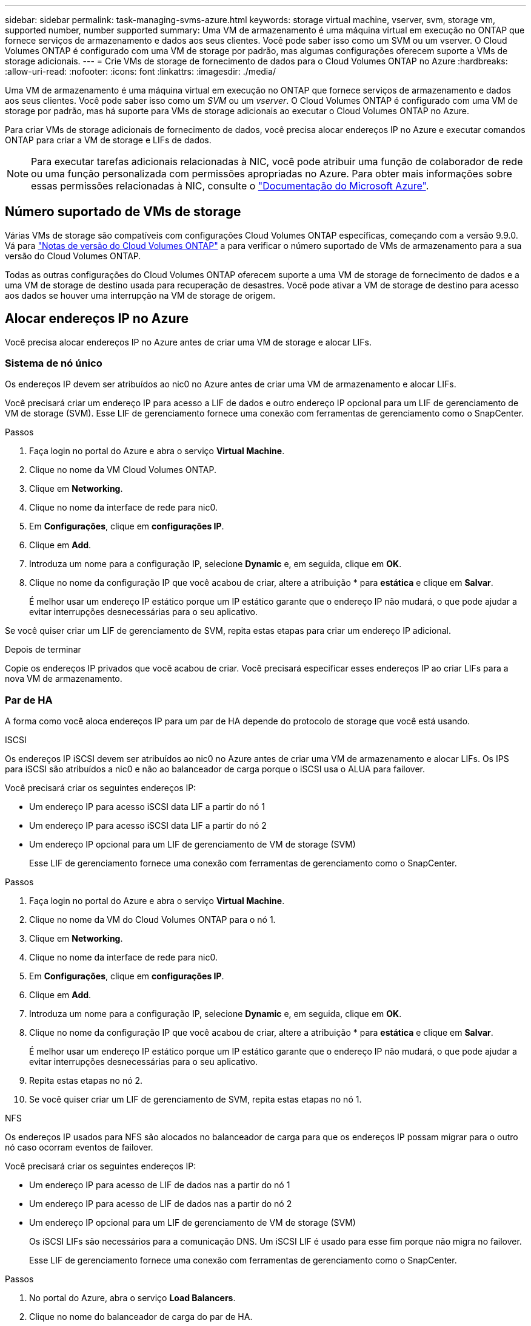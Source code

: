 ---
sidebar: sidebar 
permalink: task-managing-svms-azure.html 
keywords: storage virtual machine, vserver, svm, storage vm, supported number, number supported 
summary: Uma VM de armazenamento é uma máquina virtual em execução no ONTAP que fornece serviços de armazenamento e dados aos seus clientes. Você pode saber isso como um SVM ou um vserver. O Cloud Volumes ONTAP é configurado com uma VM de storage por padrão, mas algumas configurações oferecem suporte a VMs de storage adicionais. 
---
= Crie VMs de storage de fornecimento de dados para o Cloud Volumes ONTAP no Azure
:hardbreaks:
:allow-uri-read: 
:nofooter: 
:icons: font
:linkattrs: 
:imagesdir: ./media/


[role="lead"]
Uma VM de armazenamento é uma máquina virtual em execução no ONTAP que fornece serviços de armazenamento e dados aos seus clientes. Você pode saber isso como um _SVM_ ou um _vserver_. O Cloud Volumes ONTAP é configurado com uma VM de storage por padrão, mas há suporte para VMs de storage adicionais ao executar o Cloud Volumes ONTAP no Azure.

Para criar VMs de storage adicionais de fornecimento de dados, você precisa alocar endereços IP no Azure e executar comandos ONTAP para criar a VM de storage e LIFs de dados.


NOTE: Para executar tarefas adicionais relacionadas à NIC, você pode atribuir uma função de colaborador de rede ou uma função personalizada com permissões apropriadas no Azure. Para obter mais informações sobre essas permissões relacionadas à NIC, consulte o https://learn.microsoft.com/en-us/azure/virtual-network/virtual-network-network-interface?tabs=azure-portal#permissions["Documentação do Microsoft Azure"^].



== Número suportado de VMs de storage

Várias VMs de storage são compatíveis com configurações Cloud Volumes ONTAP específicas, começando com a versão 9.9.0. Vá para https://docs.netapp.com/us-en/cloud-volumes-ontap-relnotes/index.html["Notas de versão do Cloud Volumes ONTAP"^] a para verificar o número suportado de VMs de armazenamento para a sua versão do Cloud Volumes ONTAP.

Todas as outras configurações do Cloud Volumes ONTAP oferecem suporte a uma VM de storage de fornecimento de dados e a uma VM de storage de destino usada para recuperação de desastres. Você pode ativar a VM de storage de destino para acesso aos dados se houver uma interrupção na VM de storage de origem.



== Alocar endereços IP no Azure

Você precisa alocar endereços IP no Azure antes de criar uma VM de storage e alocar LIFs.



=== Sistema de nó único

Os endereços IP devem ser atribuídos ao nic0 no Azure antes de criar uma VM de armazenamento e alocar LIFs.

Você precisará criar um endereço IP para acesso a LIF de dados e outro endereço IP opcional para um LIF de gerenciamento de VM de storage (SVM). Esse LIF de gerenciamento fornece uma conexão com ferramentas de gerenciamento como o SnapCenter.

.Passos
. Faça login no portal do Azure e abra o serviço *Virtual Machine*.
. Clique no nome da VM Cloud Volumes ONTAP.
. Clique em *Networking*.
. Clique no nome da interface de rede para nic0.
. Em *Configurações*, clique em *configurações IP*.
. Clique em *Add*.
. Introduza um nome para a configuração IP, selecione *Dynamic* e, em seguida, clique em *OK*.
. Clique no nome da configuração IP que você acabou de criar, altere a atribuição * para *estática* e clique em *Salvar*.
+
É melhor usar um endereço IP estático porque um IP estático garante que o endereço IP não mudará, o que pode ajudar a evitar interrupções desnecessárias para o seu aplicativo.



Se você quiser criar um LIF de gerenciamento de SVM, repita estas etapas para criar um endereço IP adicional.

.Depois de terminar
Copie os endereços IP privados que você acabou de criar. Você precisará especificar esses endereços IP ao criar LIFs para a nova VM de armazenamento.



=== Par de HA

A forma como você aloca endereços IP para um par de HA depende do protocolo de storage que você está usando.

[role="tabbed-block"]
====
.ISCSI
--
Os endereços IP iSCSI devem ser atribuídos ao nic0 no Azure antes de criar uma VM de armazenamento e alocar LIFs. Os IPS para iSCSI são atribuídos a nic0 e não ao balanceador de carga porque o iSCSI usa o ALUA para failover.

Você precisará criar os seguintes endereços IP:

* Um endereço IP para acesso iSCSI data LIF a partir do nó 1
* Um endereço IP para acesso iSCSI data LIF a partir do nó 2
* Um endereço IP opcional para um LIF de gerenciamento de VM de storage (SVM)
+
Esse LIF de gerenciamento fornece uma conexão com ferramentas de gerenciamento como o SnapCenter.



.Passos
. Faça login no portal do Azure e abra o serviço *Virtual Machine*.
. Clique no nome da VM do Cloud Volumes ONTAP para o nó 1.
. Clique em *Networking*.
. Clique no nome da interface de rede para nic0.
. Em *Configurações*, clique em *configurações IP*.
. Clique em *Add*.
. Introduza um nome para a configuração IP, selecione *Dynamic* e, em seguida, clique em *OK*.
. Clique no nome da configuração IP que você acabou de criar, altere a atribuição * para *estática* e clique em *Salvar*.
+
É melhor usar um endereço IP estático porque um IP estático garante que o endereço IP não mudará, o que pode ajudar a evitar interrupções desnecessárias para o seu aplicativo.

. Repita estas etapas no nó 2.
. Se você quiser criar um LIF de gerenciamento de SVM, repita estas etapas no nó 1.


--
.NFS
--
Os endereços IP usados para NFS são alocados no balanceador de carga para que os endereços IP possam migrar para o outro nó caso ocorram eventos de failover.

Você precisará criar os seguintes endereços IP:

* Um endereço IP para acesso de LIF de dados nas a partir do nó 1
* Um endereço IP para acesso de LIF de dados nas a partir do nó 2
* Um endereço IP opcional para um LIF de gerenciamento de VM de storage (SVM)
+
Os iSCSI LIFs são necessários para a comunicação DNS. Um iSCSI LIF é usado para esse fim porque não migra no failover.

+
Esse LIF de gerenciamento fornece uma conexão com ferramentas de gerenciamento como o SnapCenter.



.Passos
. No portal do Azure, abra o serviço *Load Balancers*.
. Clique no nome do balanceador de carga do par de HA.
. Crie uma configuração de IP frontend para acesso de LIF de dados do nó 1, outra para acesso de LIF de dados do nó 2 e outro IP frontend opcional para um LIF de gerenciamento de VM de armazenamento (SVM).
+
.. Em *Settings*, clique em *Frontend IP Configuration*.
.. Clique em *Add*.
.. Digite um nome para o IP frontend, selecione a sub-rede para o par de HA Cloud Volumes ONTAP, deixe *Dinâmico* selecionado e, em regiões com zonas de disponibilidade, deixe *zona redundante* selecionado para garantir que o endereço IP permaneça disponível se uma zona falhar.
.. Clique em *Salvar*.
+
image:screenshot_azure_frontend_ip.png["Uma captura de tela da adição de um endereço IP frontend no portal do Azure onde um nome e uma sub-rede são selecionados."]

.. Clique no nome da configuração IP frontend que você acabou de criar, altere *Assignment* para *Static* e clique em *Save*.
+
É melhor usar um endereço IP estático porque um IP estático garante que o endereço IP não mudará, o que pode ajudar a evitar interrupções desnecessárias para o seu aplicativo.



. Adicione uma sonda de saúde para cada IP frontend que você acabou de criar.
+
.. Em *Settings* do balanceador de carga, clique em *Health probes*.
.. Clique em *Add*.
.. Introduza um nome para a sonda de saúde e introduza um número de porta entre 63005 e 65000. Mantenha os valores padrão para os outros campos.
+
É importante que o número da porta esteja entre 63005 e 65000. Por exemplo, se você estiver criando três sondas de saúde, poderá inserir sondas que usam os números de porta 63005, 63006 e 63007.

+
image:screenshot_azure_health_probe.gif["Uma captura de tela da adição de uma sonda de integridade no portal do Azure onde um nome e uma porta são inseridos."]



. Crie novas regras de balanceamento de carga para cada IP frontend.
+
.. Em *Configurações* do balanceador de carga, clique em *regras de balanceamento de carga*.
.. Clique em *Add* e insira as informações necessárias:
+
*** *Nome*: Insira um nome para a regra.
*** *Versão IP*: Selecione *IPv4*.
*** *Frontend IP address*: Selecione um dos endereços IP frontend que você acabou de criar.
*** *Portas HA*: Ative esta opção.
*** *Pool de back-end*: Mantenha o pool de back-end padrão que já foi selecionado.
*** *Sonda de saúde*: Selecione a sonda de saúde que você criou para o IP frontend selecionado.
*** *Persistência da sessão*: Selecione *nenhum*.
*** *Floating IP*: Selecione *Enabled*.
+
image:screenshot_azure_lb_rule.gif["Uma captura de tela da adição de uma regra de balanceamento de carga no portal do Azure com os campos mostrados acima."]





. Certifique-se de que as regras do grupo de segurança de rede para o Cloud Volumes ONTAP permitem que o balanceador de carga envie sondas TCP para as sondas de integridade criadas na etapa 4 acima. Observe que isso é permitido por padrão.


--
.SMB
--
Os endereços IP que você usa para dados SMB são alocados no balanceador de carga para que os endereços IP possam migrar para o outro nó caso ocorram eventos de failover.

Você precisará criar os seguintes endereços IP no balanceador de carga:

* Um endereço IP para acesso de LIF de dados nas a partir do nó 1
* Um endereço IP para acesso de LIF de dados nas a partir do nó 2
* Um endereço IP para um iSCSI LIF no nó 1 em cada VM respetivo NIC0
* Um endereço IP para um iSCSI LIF no nó 2
+
Os iSCSI LIFs são necessários para comunicação DNS e SMB. Um iSCSI LIF é usado para esse fim porque não migra no failover.

* Um endereço IP opcional para um LIF de gerenciamento de VM de storage (SVM)
+
Esse LIF de gerenciamento fornece uma conexão com ferramentas de gerenciamento como o SnapCenter.



.Passos
. No portal do Azure, abra o serviço *Load Balancers*.
. Clique no nome do balanceador de carga do par de HA.
. Crie o número necessário de configurações IP frontend apenas para os dados e LIFs SVM:
+

NOTE: Um IP frontend só deve ser criado sob o NIC0 para cada SVM correspondente. Para obter mais informações sobre como adicionar o endereço IP ao SVM NIC0, consulte "Etapa 7 [hiperlink]"

+
.. Em *Settings*, clique em *Frontend IP Configuration*.
.. Clique em *Add*.
.. Digite um nome para o IP frontend, selecione a sub-rede para o par de HA Cloud Volumes ONTAP, deixe *Dinâmico* selecionado e, em regiões com zonas de disponibilidade, deixe *zona redundante* selecionado para garantir que o endereço IP permaneça disponível se uma zona falhar.
.. Clique em *Salvar*.
+
image:screenshot_azure_frontend_ip.png["Uma captura de tela da adição de um endereço IP frontend no portal do Azure onde um nome e uma sub-rede são selecionados."]

.. Clique no nome da configuração IP frontend que você acabou de criar, altere *Assignment* para *Static* e clique em *Save*.
+
É melhor usar um endereço IP estático porque um IP estático garante que o endereço IP não mudará, o que pode ajudar a evitar interrupções desnecessárias para o seu aplicativo.



. Adicione uma sonda de saúde para cada IP frontend que você acabou de criar.
+
.. Em *Settings* do balanceador de carga, clique em *Health probes*.
.. Clique em *Add*.
.. Introduza um nome para a sonda de saúde e introduza um número de porta entre 63005 e 65000. Mantenha os valores padrão para os outros campos.
+
É importante que o número da porta esteja entre 63005 e 65000. Por exemplo, se você estiver criando três sondas de saúde, poderá inserir sondas que usam os números de porta 63005, 63006 e 63007.

+
image:screenshot_azure_health_probe.gif["Uma captura de tela da adição de uma sonda de integridade no portal do Azure onde um nome e uma porta são inseridos."]



. Crie novas regras de balanceamento de carga para cada IP frontend.
+
.. Em *Configurações* do balanceador de carga, clique em *regras de balanceamento de carga*.
.. Clique em *Add* e insira as informações necessárias:
+
*** *Nome*: Insira um nome para a regra.
*** *Versão IP*: Selecione *IPv4*.
*** *Frontend IP address*: Selecione um dos endereços IP frontend que você acabou de criar.
*** *Portas HA*: Ative esta opção.
*** *Pool de back-end*: Mantenha o pool de back-end padrão que já foi selecionado.
*** *Sonda de saúde*: Selecione a sonda de saúde que você criou para o IP frontend selecionado.
*** *Persistência da sessão*: Selecione *nenhum*.
*** *Floating IP*: Selecione *Enabled*.
+
image:screenshot_azure_lb_rule.gif["Uma captura de tela da adição de uma regra de balanceamento de carga no portal do Azure com os campos mostrados acima."]





. Certifique-se de que as regras do grupo de segurança de rede para o Cloud Volumes ONTAP permitem que o balanceador de carga envie sondas TCP para as sondas de integridade criadas na etapa 4 acima. Observe que isso é permitido por padrão.
. Para iSCSI LIFs, adicione o endereço IP para NIC0.
+
.. Clique no nome da VM Cloud Volumes ONTAP.
.. Clique em *Networking*.
.. Clique no nome da interface de rede para nic0.
.. Em Configurações, clique em *configurações IP*.
.. Clique em *Add*.
+
image:screenshot_azure_ip_config_add.png["Uma captura de tela da página de configurações IP no portal do Azure"]

.. Introduza um nome para a configuração IP, selecione Dinâmico e, em seguida, clique em *OK*.
+
image:screenshot_azure_ip_add_config_window.png["Uma captura de tela para a janela Adicionar configuração IP"]

.. Clique no nome da configuração IP que você acabou de criar, altere a atribuição para estática e clique em *Salvar*.





NOTE: É melhor usar um endereço IP estático porque um IP estático garante que o endereço IP não mudará, o que pode ajudar a evitar interrupções desnecessárias para o seu aplicativo.

--
====
.Depois de terminar
Copie os endereços IP privados que você acabou de criar. Você precisará especificar esses endereços IP ao criar LIFs para a nova VM de armazenamento.



== Crie uma VM e LIFs de storage

Depois de alocar endereços IP no Azure, você pode criar uma nova VM de storage em um único sistema de nó ou em um par de HA.



=== Sistema de nó único

A forma como você cria uma VM de storage e LIFs em um sistema de nó único depende do protocolo de storage que você está usando.

[role="tabbed-block"]
====
.ISCSI
--
Siga estas etapas para criar uma nova VM de armazenamento, juntamente com os LIFs necessários.

.Passos
. Crie a VM de armazenamento e uma rota para a VM de armazenamento.
+
[source, cli]
----
vserver create -vserver <svm-name> -subtype default -rootvolume <root-volume-name> -rootvolume-security-style unix
----
+
[source, cli]
----
network route create -vserver <svm-name> -destination 0.0.0.0/0 -gateway <ip-of-gateway-server>
----
. Criar um LIF de dados:
+
[source, cli]
----
network interface create -vserver <svm-name> -home-port e0a -address <iscsi-ip-address> -netmask-length <# of mask bits> -lif <lif-name> -home-node <name-of-node1> -data-protocol iscsi
----
. Opcional: Crie um LIF de gerenciamento de VM de storage.
+
[source, cli]
----
network interface create -vserver <svm-name> -lif <lif-name> -role data -data-protocol none -address <svm-mgmt-ip-address> -netmask-length <length> -home-node <name-of-node1> -status-admin up -failover-policy system-defined -firewall-policy mgmt -home-port e0a -auto-revert false -failover-group Default
----
. Atribua um ou mais agregados à VM de storage.
+
[source, cli]
----
vserver add-aggregates -vserver svm_2 -aggregates aggr1,aggr2
----
+
Essa etapa é necessária porque a nova VM de storage precisa ter acesso a pelo menos um agregado antes de criar volumes na VM de storage.



--
.NFS
--
Siga estas etapas para criar uma nova VM de armazenamento, juntamente com os LIFs necessários.

.Passos
. Crie a VM de armazenamento e uma rota para a VM de armazenamento.
+
[source, cli]
----
vserver create -vserver <svm-name> -subtype default -rootvolume <root-volume-name> -rootvolume-security-style unix
----
+
[source, cli]
----
network route create -vserver <svm-name> -destination 0.0.0.0/0 -gateway <ip-of-gateway-server>
----
. Criar um LIF de dados:
+
[source, cli]
----
network interface create -vserver <svm-name> -lif <lif-name> -service-policy default-data-files -address <nas-ip-address> -netmask-length <length> -home-node <name-of-node1> -status-admin up -failover-policy disabled -firewall-policy data -home-port e0a -auto-revert true -failover-group Default
----
. Opcional: Crie um LIF de gerenciamento de VM de storage.
+
[source, cli]
----
network interface create -vserver <svm-name> -lif <lif-name> -role data -data-protocol none -address <svm-mgmt-ip-address> -netmask-length <length> -home-node <name-of-node1> -status-admin up -failover-policy system-defined -firewall-policy mgmt -home-port e0a -auto-revert false -failover-group Default
----
. Atribua um ou mais agregados à VM de storage.
+
[source, cli]
----
vserver add-aggregates -vserver svm_2 -aggregates aggr1,aggr2
----
+
Essa etapa é necessária porque a nova VM de storage precisa ter acesso a pelo menos um agregado antes de criar volumes na VM de storage.



--
.SMB
--
Siga estas etapas para criar uma nova VM de armazenamento, juntamente com os LIFs necessários.

.Passos
. Crie a VM de armazenamento e uma rota para a VM de armazenamento.
+
[source, cli]
----
vserver create -vserver <svm-name> -subtype default -rootvolume <root-volume-name> -rootvolume-security-style unix
----
+
[source, cli]
----
network route create -vserver <svm-name> -destination 0.0.0.0/0 -gateway <ip-of-gateway-server>
----
. Criar um LIF de dados:
+
[source, cli]
----
network interface create -vserver <svm-name> -lif <lif-name> -service-policy default-data-files -address <nas-ip-address> -netmask-length <length> -home-node <name-of-node1> -status-admin up -failover-policy disabled -firewall-policy data -home-port e0a -auto-revert true -failover-group Default
----
. Opcional: Crie um LIF de gerenciamento de VM de storage.
+
[source, cli]
----
network interface create -vserver <svm-name> -lif <lif-name> -role data -data-protocol none -address <svm-mgmt-ip-address> -netmask-length <length> -home-node <name-of-node1> -status-admin up -failover-policy system-defined -firewall-policy mgmt -home-port e0a -auto-revert false -failover-group Default
----
. Atribua um ou mais agregados à VM de storage.
+
[source, cli]
----
vserver add-aggregates -vserver svm_2 -aggregates aggr1,aggr2
----
+
Essa etapa é necessária porque a nova VM de storage precisa ter acesso a pelo menos um agregado antes de criar volumes na VM de storage.



--
====


=== Par de HA

A forma como você cria uma VM de storage e LIFs em um par de HA depende do protocolo de storage que você está usando.

[role="tabbed-block"]
====
.ISCSI
--
Siga estas etapas para criar uma nova VM de armazenamento, juntamente com os LIFs necessários.

.Passos
. Crie a VM de armazenamento e uma rota para a VM de armazenamento.
+
[source, cli]
----
vserver create -vserver <svm-name> -subtype default -rootvolume <root-volume-name> -rootvolume-security-style unix
----
+
[source, cli]
----
network route create -vserver <svm-name> -destination 0.0.0.0/0 -gateway <ip-of-gateway-server>
----
. Criar LIFs de dados:
+
.. Use o seguinte comando para criar um iSCSI LIF no nó 1.
+
[source, cli]
----
network interface create -vserver <svm-name> -home-port e0a -address <iscsi-ip-address> -netmask-length <# of mask bits> -lif <lif-name> -home-node <name-of-node1> -data-protocol iscsi
----
.. Use o seguinte comando para criar um iSCSI LIF no nó 2.
+
[source, cli]
----
network interface create -vserver <svm-name> -home-port e0a -address <iscsi-ip-address> -netmask-length <# of mask bits> -lif <lif-name> -home-node <name-of-node2> -data-protocol iscsi
----


. Opcional: Crie um LIF de gerenciamento de VM de storage no nó 1.
+
[source, cli]
----
network interface create -vserver <svm-name> -lif <lif-name> -role data -data-protocol none -address <svm-mgmt-ip-address> -netmask-length <length> -home-node <name-of-node1> -status-admin up -failover-policy system-defined -firewall-policy mgmt -home-port e0a -auto-revert false -failover-group Default
----
+
Esse LIF de gerenciamento fornece uma conexão com ferramentas de gerenciamento como o SnapCenter.

. Atribua um ou mais agregados à VM de storage.
+
[source, cli]
----
vserver add-aggregates -vserver svm_2 -aggregates aggr1,aggr2
----
+
Essa etapa é necessária porque a nova VM de storage precisa ter acesso a pelo menos um agregado antes de criar volumes na VM de storage.

. Se você estiver executando o Cloud Volumes ONTAP 9.11.1 ou posterior, modifique as políticas de serviço de rede para a VM de storage.
+
.. Introduza o seguinte comando para aceder ao modo avançado.
+
[source, cli]
----
::> set adv -con off
----
+
A modificação dos serviços é necessária porque garante que o Cloud Volumes ONTAP possa usar o iSCSI LIF para conexões de gerenciamento de saída.

+
[source, cli]
----
network interface service-policy remove-service -vserver <svm-name> -policy default-data-files -service data-fpolicy-client
network interface service-policy remove-service -vserver <svm-name> -policy default-data-files -service management-ad-client
network interface service-policy remove-service -vserver <svm-name> -policy default-data-files -service management-dns-client
network interface service-policy remove-service -vserver <svm-name> -policy default-data-files -service management-ldap-client
network interface service-policy remove-service -vserver <svm-name> -policy default-data-files -service management-nis-client
network interface service-policy add-service -vserver <svm-name> -policy default-data-blocks -service data-fpolicy-client
network interface service-policy add-service -vserver <svm-name> -policy default-data-blocks -service management-ad-client
network interface service-policy add-service -vserver <svm-name> -policy default-data-blocks -service management-dns-client
network interface service-policy add-service -vserver <svm-name> -policy default-data-blocks -service management-ldap-client
network interface service-policy add-service -vserver <svm-name> -policy default-data-blocks -service management-nis-client
network interface service-policy add-service -vserver <svm-name> -policy default-data-iscsi -service data-fpolicy-client
network interface service-policy add-service -vserver <svm-name> -policy default-data-iscsi -service management-ad-client
network interface service-policy add-service -vserver <svm-name> -policy default-data-iscsi -service management-dns-client
network interface service-policy add-service -vserver <svm-name> -policy default-data-iscsi -service management-ldap-client
network interface service-policy add-service -vserver <svm-name> -policy default-data-iscsi -service management-nis-client
----




--
.NFS
--
Siga estas etapas para criar uma nova VM de armazenamento, juntamente com os LIFs necessários.

.Passos
. Crie a VM de armazenamento e uma rota para a VM de armazenamento.
+
[source, cli]
----
vserver create -vserver <svm-name> -subtype default -rootvolume <root-volume-name> -rootvolume-security-style unix
----
+
[source, cli]
----
network route create -vserver <svm-name> -destination 0.0.0.0/0 -gateway <ip-of-gateway-server>
----
. Criar LIFs de dados:
+
.. Use o seguinte comando para criar um nas LIF no nó 1.
+
[source, cli]
----
network interface create -vserver <svm-name> -lif <lif-name> -service-policy default-data-files -address <nfs-cifs-ip-address> -netmask-length <length> -home-node <name-of-node1> -status-admin up -failover-policy system-defined -firewall-policy data -home-port e0a -auto-revert true -failover-group Default -probe-port <port-number-for-azure-health-probe1>
----
.. Use o seguinte comando para criar um nas LIF no nó 2.
+
[source, cli]
----
network interface create -vserver <svm-name> -lif <lif-name> -service-policy default-data-files -address <nfs-cifs-ip-address> -netmask-length <length> -home-node <name-of-node2> -status-admin up -failover-policy system-defined -firewall-policy data -home-port e0a -auto-revert true -failover-group Default -probe-port <port-number-for-azure-health-probe2>
----


. Criar iSCSI LIFs para fornecer comunicação DNS:
+
.. Use o seguinte comando para criar um iSCSI LIF no nó 1.
+
[source, cli]
----
network interface create -vserver <svm-name> -home-port e0a -address <iscsi-ip-address> -netmask-length <# of mask bits> -lif <lif-name> -home-node <name-of-node1> -data-protocol iscsi
----
.. Use o seguinte comando para criar um iSCSI LIF no nó 2.
+
[source, cli]
----
network interface create -vserver <svm-name> -home-port e0a -address <iscsi-ip-address> -netmask-length <# of mask bits> -lif <lif-name> -home-node <name-of-node2> -data-protocol iscsi
----


. Opcional: Crie um LIF de gerenciamento de VM de storage no nó 1.
+
[source, cli]
----
network interface create -vserver <svm-name> -lif <lif-name> -role data -data-protocol none -address <svm-mgmt-ip-address> -netmask-length <length> -home-node <name-of-node1> -status-admin up -failover-policy system-defined -firewall-policy mgmt -home-port e0a -auto-revert false -failover-group Default -probe-port <port-number-for-azure-health-probe3>
----
+
Esse LIF de gerenciamento fornece uma conexão com ferramentas de gerenciamento como o SnapCenter.

. Opcional: Crie um LIF de gerenciamento de VM de storage no nó 1.
+
[source, cli]
----
network interface create -vserver <svm-name> -lif <lif-name> -role data -data-protocol none -address <svm-mgmt-ip-address> -netmask-length <length> -home-node <name-of-node1> -status-admin up -failover-policy system-defined -firewall-policy mgmt -home-port e0a -auto-revert false -failover-group Default -probe-port <port-number-for-azure-health-probe3>
----
+
Esse LIF de gerenciamento fornece uma conexão com ferramentas de gerenciamento como o SnapCenter.

. Atribua um ou mais agregados à VM de storage.
+
[source, cli]
----
vserver add-aggregates -vserver svm_2 -aggregates aggr1,aggr2
----
+
Essa etapa é necessária porque a nova VM de storage precisa ter acesso a pelo menos um agregado antes de criar volumes na VM de storage.

. Se você estiver executando o Cloud Volumes ONTAP 9.11.1 ou posterior, modifique as políticas de serviço de rede para a VM de storage.
+
.. Introduza o seguinte comando para aceder ao modo avançado.
+
[source, cli]
----
::> set adv -con off
----
+
A modificação dos serviços é necessária porque garante que o Cloud Volumes ONTAP possa usar o iSCSI LIF para conexões de gerenciamento de saída.

+
[source, cli]
----
network interface service-policy remove-service -vserver <svm-name> -policy default-data-files -service data-fpolicy-client
network interface service-policy remove-service -vserver <svm-name> -policy default-data-files -service management-ad-client
network interface service-policy remove-service -vserver <svm-name> -policy default-data-files -service management-dns-client
network interface service-policy remove-service -vserver <svm-name> -policy default-data-files -service management-ldap-client
network interface service-policy remove-service -vserver <svm-name> -policy default-data-files -service management-nis-client
network interface service-policy add-service -vserver <svm-name> -policy default-data-blocks -service data-fpolicy-client
network interface service-policy add-service -vserver <svm-name> -policy default-data-blocks -service management-ad-client
network interface service-policy add-service -vserver <svm-name> -policy default-data-blocks -service management-dns-client
network interface service-policy add-service -vserver <svm-name> -policy default-data-blocks -service management-ldap-client
network interface service-policy add-service -vserver <svm-name> -policy default-data-blocks -service management-nis-client
network interface service-policy add-service -vserver <svm-name> -policy default-data-iscsi -service data-fpolicy-client
network interface service-policy add-service -vserver <svm-name> -policy default-data-iscsi -service management-ad-client
network interface service-policy add-service -vserver <svm-name> -policy default-data-iscsi -service management-dns-client
network interface service-policy add-service -vserver <svm-name> -policy default-data-iscsi -service management-ldap-client
network interface service-policy add-service -vserver <svm-name> -policy default-data-iscsi -service management-nis-client
----




--
.SMB
--
Siga estas etapas para criar uma nova VM de armazenamento, juntamente com os LIFs necessários.

.Passos
. Crie a VM de armazenamento e uma rota para a VM de armazenamento.
+
[source, cli]
----
vserver create -vserver <svm-name> -subtype default -rootvolume <root-volume-name> -rootvolume-security-style unix
----
+
[source, cli]
----
network route create -vserver <svm-name> -destination 0.0.0.0/0 -gateway <ip-of-gateway-server>
----
. Criar LIFs de dados nas:
+
.. Use o seguinte comando para criar um nas LIF no nó 1.
+
[source, cli]
----
network interface create -vserver <svm-name> -lif <lif-name> -service-policy default-data-files -address <nfs-cifs-ip-address> -netmask-length <length> -home-node <name-of-node1> -status-admin up -failover-policy system-defined -firewall-policy data -home-port e0a -auto-revert true -failover-group Default -probe-port <port-number-for-azure-health-probe1>
----
.. Use o seguinte comando para criar um nas LIF no nó 2.
+
[source, cli]
----
network interface create -vserver <svm-name> -lif <lif-name> -service-policy default-data-files -address <nfs-cifs-ip-address> -netmask-length <length> -home-node <name-of-node2> -status-admin up -failover-policy system-defined -firewall-policy data -home-port e0a -auto-revert true -failover-group Default -probe-port <port-number-for-azure-health-probe2>
----


. Criar iSCSI LIFs para fornecer comunicação DNS:
+
.. Use o seguinte comando para criar um iSCSI LIF no nó 1.
+
[source, cli]
----
network interface create -vserver <svm-name> -home-port e0a -address <iscsi-ip-address> -netmask-length <# of mask bits> -lif <lif-name> -home-node <name-of-node1> -data-protocol iscsi
----
.. Use o seguinte comando para criar um iSCSI LIF no nó 2.
+
[source, cli]
----
network interface create -vserver <svm-name> -home-port e0a -address <iscsi-ip-address> -netmask-length <# of mask bits> -lif <lif-name> -home-node <name-of-node2> -data-protocol iscsi
----


. Opcional: Crie um LIF de gerenciamento de VM de storage no nó 1.
+
[source, cli]
----
network interface create -vserver <svm-name> -lif <lif-name> -role data -data-protocol none -address <svm-mgmt-ip-address> -netmask-length <length> -home-node <name-of-node1> -status-admin up -failover-policy system-defined -firewall-policy mgmt -home-port e0a -auto-revert false -failover-group Default -probe-port <port-number-for-azure-health-probe3>
----
+
Esse LIF de gerenciamento fornece uma conexão com ferramentas de gerenciamento como o SnapCenter.

. Atribua um ou mais agregados à VM de storage.
+
[source, cli]
----
vserver add-aggregates -vserver svm_2 -aggregates aggr1,aggr2
----
+
Essa etapa é necessária porque a nova VM de storage precisa ter acesso a pelo menos um agregado antes de criar volumes na VM de storage.

. Se você estiver executando o Cloud Volumes ONTAP 9.11.1 ou posterior, modifique as políticas de serviço de rede para a VM de storage.
+
.. Introduza o seguinte comando para aceder ao modo avançado.
+
[source, cli]
----
::> set adv -con off
----
+
A modificação dos serviços é necessária porque garante que o Cloud Volumes ONTAP possa usar o iSCSI LIF para conexões de gerenciamento de saída.

+
[source, cli]
----
network interface service-policy remove-service -vserver <svm-name> -policy default-data-files -service data-fpolicy-client
network interface service-policy remove-service -vserver <svm-name> -policy default-data-files -service management-ad-client
network interface service-policy remove-service -vserver <svm-name> -policy default-data-files -service management-dns-client
network interface service-policy remove-service -vserver <svm-name> -policy default-data-files -service management-ldap-client
network interface service-policy remove-service -vserver <svm-name> -policy default-data-files -service management-nis-client
network interface service-policy add-service -vserver <svm-name> -policy default-data-blocks -service data-fpolicy-client
network interface service-policy add-service -vserver <svm-name> -policy default-data-blocks -service management-ad-client
network interface service-policy add-service -vserver <svm-name> -policy default-data-blocks -service management-dns-client
network interface service-policy add-service -vserver <svm-name> -policy default-data-blocks -service management-ldap-client
network interface service-policy add-service -vserver <svm-name> -policy default-data-blocks -service management-nis-client
network interface service-policy add-service -vserver <svm-name> -policy default-data-iscsi -service data-fpolicy-client
network interface service-policy add-service -vserver <svm-name> -policy default-data-iscsi -service management-ad-client
network interface service-policy add-service -vserver <svm-name> -policy default-data-iscsi -service management-dns-client
network interface service-policy add-service -vserver <svm-name> -policy default-data-iscsi -service management-ldap-client
network interface service-policy add-service -vserver <svm-name> -policy default-data-iscsi -service management-nis-client
----




--
====
.O que se segue?
Depois de criar uma VM de storage em um par de HA, é melhor esperar 12 horas antes de provisionar o storage nesse SVM. A partir da versão do Cloud Volumes ONTAP 9.10.1, o BlueXP  verifica as configurações do balanceador de carga de um par de HA em um intervalo de 12 horas. Se houver novos SVMs, o BlueXP  ativará uma configuração que forneça failover não planejado mais curto.
